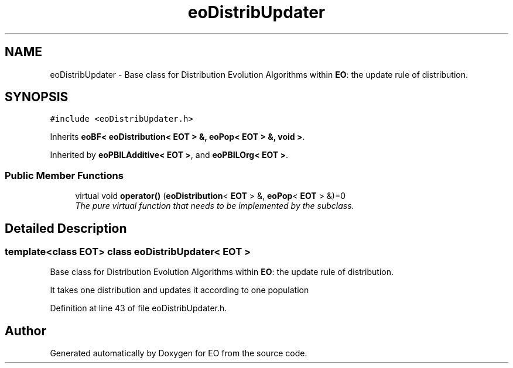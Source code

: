 .TH "eoDistribUpdater" 3 "19 Oct 2006" "Version 0.9.4-cvs" "EO" \" -*- nroff -*-
.ad l
.nh
.SH NAME
eoDistribUpdater \- Base class for Distribution Evolution Algorithms within \fBEO\fP: the update rule of distribution.  

.PP
.SH SYNOPSIS
.br
.PP
\fC#include <eoDistribUpdater.h>\fP
.PP
Inherits \fBeoBF< eoDistribution< EOT > &, eoPop< EOT > &, void >\fP.
.PP
Inherited by \fBeoPBILAdditive< EOT >\fP, and \fBeoPBILOrg< EOT >\fP.
.PP
.SS "Public Member Functions"

.in +1c
.ti -1c
.RI "virtual void \fBoperator()\fP (\fBeoDistribution\fP< \fBEOT\fP > &, \fBeoPop\fP< \fBEOT\fP > &)=0"
.br
.RI "\fIThe pure virtual function that needs to be implemented by the subclass. \fP"
.in -1c
.SH "Detailed Description"
.PP 

.SS "template<class EOT> class eoDistribUpdater< EOT >"
Base class for Distribution Evolution Algorithms within \fBEO\fP: the update rule of distribution. 

It takes one distribution and updates it according to one population 
.PP
Definition at line 43 of file eoDistribUpdater.h.

.SH "Author"
.PP 
Generated automatically by Doxygen for EO from the source code.
